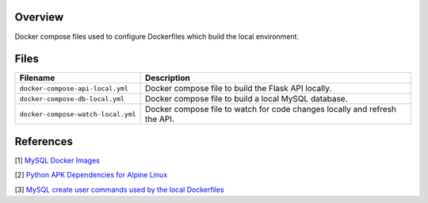 Overview
--------

Docker compose files used to configure Dockerfiles which build the local environment.

Files
-----

+------------------------------------+----------------------------------------------------------------------------------------------+
| Filename                           | Description                                                                                  |
+====================================+==============================================================================================+
| ``docker-compose-api-local.yml``   | Docker compose file to build the Flask API locally.                                          |
+------------------------------------+----------------------------------------------------------------------------------------------+
| ``docker-compose-db-local.yml``    | Docker compose file to build a local MySQL database.                                         |
+------------------------------------+----------------------------------------------------------------------------------------------+
| ``docker-compose-watch-local.yml`` | Docker compose file to watch for code changes locally and refresh the API.                   |
+------------------------------------+----------------------------------------------------------------------------------------------+

References
----------

[1] `MySQL Docker Images <https://hub.docker.com/_/mysql/>`_

[2] `Python APK Dependencies for Alpine Linux <https://github.com/pypa/pipenv/issues/3632#issuecomment-475175361>`_

[3] `MySQL create user commands used by the local Dockerfiles <https://stackoverflow.com/a/36190905>`_